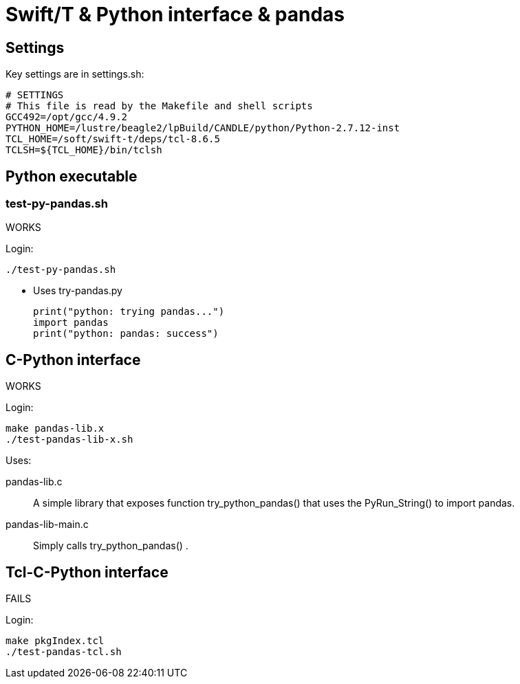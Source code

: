 
////
This file should be filtered with m4 first (for includes)
Use ./mk-readme.sh
////

= Swift/T &amp; Python interface &amp; pandas

:toc:

== Settings

Key settings are in +settings.sh+:
----
# SETTINGS
# This file is read by the Makefile and shell scripts
GCC492=/opt/gcc/4.9.2
PYTHON_HOME=/lustre/beagle2/lpBuild/CANDLE/python/Python-2.7.12-inst
TCL_HOME=/soft/swift-t/deps/tcl-8.6.5
TCLSH=${TCL_HOME}/bin/tclsh
----

== Python executable

=== test-py-pandas.sh

[green]#WORKS#

Login:
----
./test-py-pandas.sh
----

* Uses +try-pandas.py+
+
----
print("python: trying pandas...")
import pandas
print("python: pandas: success")
----

== C-Python interface

[green]#WORKS#

Login:
----
make pandas-lib.x
./test-pandas-lib-x.sh
----

Uses:

+pandas-lib.c+:: A simple library that exposes function +try_python_pandas()+ that uses the +PyRun_String()+ to +import pandas+.

+pandas-lib-main.c+:: Simply calls +try_python_pandas()+ .

== Tcl-C-Python interface

FAILS

Login:
----
make pkgIndex.tcl
./test-pandas-tcl.sh
----


////
Local Variables:
mode: doc;
End:
////
